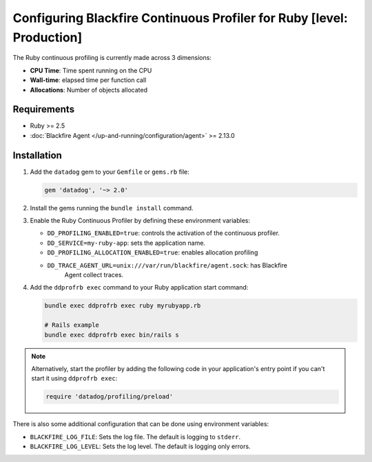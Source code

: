 Configuring Blackfire Continuous Profiler for Ruby [level: Production]
=======================================================================

The Ruby continuous profiling is currently made across 3 dimensions:

- **CPU Time**: Time spent running on the CPU
- **Wall-time**: elapsed time per function call
- **Allocations**: Number of objects allocated

Requirements
------------

- Ruby >= 2.5
- :doc:`Blackfire Agent </up-and-running/configuration/agent>` >= 2.13.0

Installation
------------

1. Add the ``datadog`` gem to your ``Gemfile`` or ``gems.rb`` file:

   .. code-block:: bash

      gem 'datadog', '~> 2.0'

   .. include:: _datadog-warning.rst

2. Install the gems running the ``bundle install`` command.

3. Enable the Ruby Continuous Profiler by defining these environment variables:

   - ``DD_PROFILING_ENABLED=true``: controls the activation of the continuous
     profiler.

   - ``DD_SERVICE=my-ruby-app``: sets the application name.

   - ``DD_PROFILING_ALLOCATION_ENABLED=true``: enables allocation profiling

   - ``DD_TRACE_AGENT_URL=unix:///var/run/blackfire/agent.sock``: has Blackfire
      Agent collect traces.

4. Add the ``ddprofrb exec`` command to your Ruby application start command:

   .. code-block:: bash

      bundle exec ddprofrb exec ruby myrubyapp.rb

      # Rails example
      bundle exec ddprofrb exec bin/rails s

.. note::

    Alternatively, start the profiler by adding the following code in your
    application's entry point if you can't start it using ``ddprofrb exec``:

    .. code-block:: bash

        require 'datadog/profiling/preload'

There is also some additional configuration that can be done using environment
variables:

- ``BLACKFIRE_LOG_FILE``: Sets the log file. The default is logging to ``stderr``.
- ``BLACKFIRE_LOG_LEVEL``: Sets the log level. The default is logging only errors.
